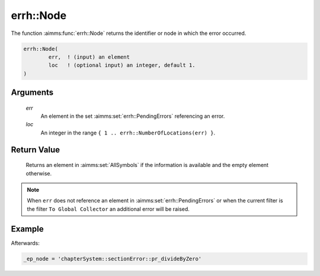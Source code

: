 .. aimms:function:: errh::Node(err, loc)

.. _errh::Node:

errh::Node
==========

The function :aimms:func:`errh::Node` returns the identifier or node in which the
error occurred.

.. code-block:: aimms

    errh::Node(
            err,  ! (input) an element
            loc   ! (optional input) an integer, default 1.
    )

Arguments
---------

    *err*
        An element in the set :aimms:set:`errh::PendingErrors` referencing an error.

    *loc*
        An integer in the range ``{ 1 .. errh::NumberOfLocations(err) }``.

Return Value
------------

    Returns an element in :aimms:set:`AllSymbols` if the information is available and the
    empty element otherwise.

.. note::

    When ``err`` does not reference an element in :aimms:set:`errh::PendingErrors` or when the
    current filter is the filter ``To Global Collector`` an additional error
    will be raised.


Example
-------

.. code-block:: aimms
    :linenos:

    block 
        pr_divideByZero();
    onerror _ep_err do
        _ep_node := errh::Node(_ep_err);
        errh::MarkAsHandled( _ep_err, 1 );
    endblock ;

Afterwards:

.. code-block:: aimms


    _ep_node = 'chapterSystem::sectionError::pr_divideByZero'

.. seealso::

    The functions :aimms:func:`errh::Attribute`, :aimms:func:`errh::Line` and :aimms:func:`errh::NumberOfLocations`.
